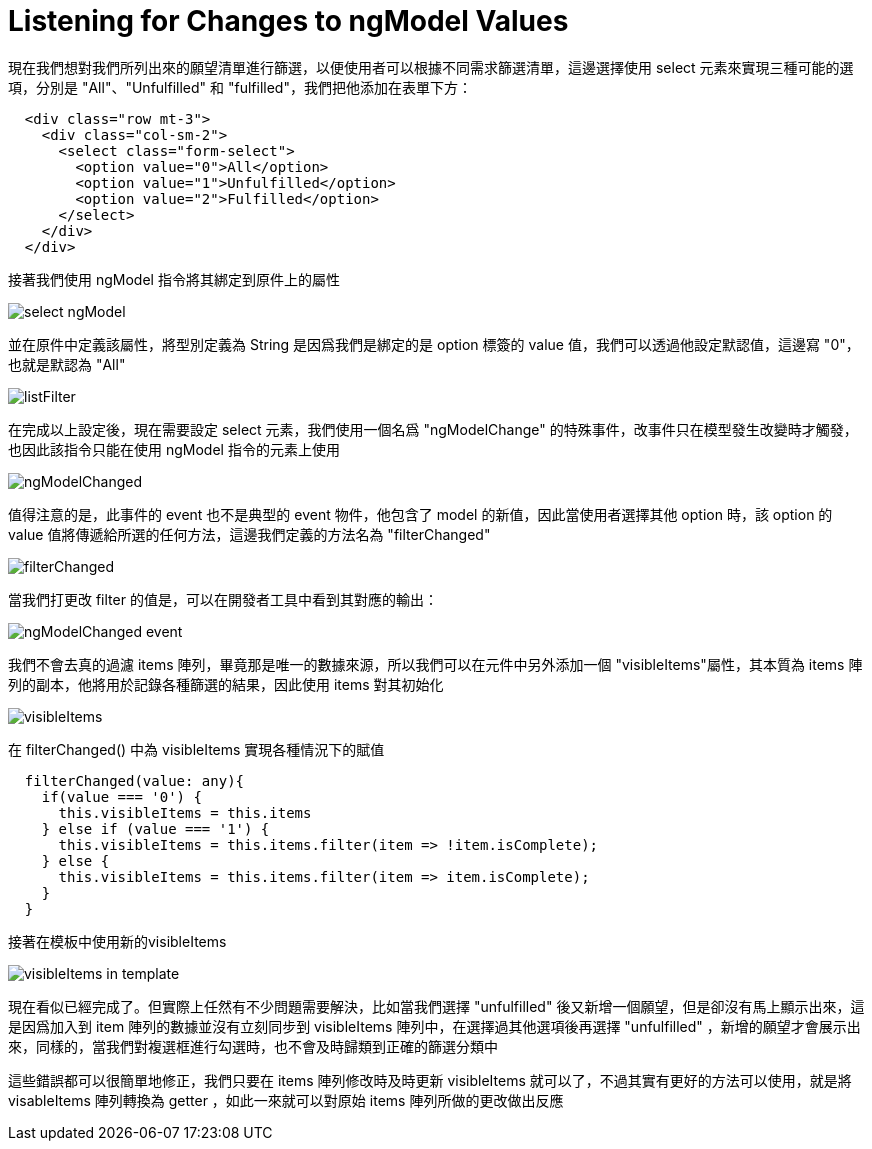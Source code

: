 = Listening for Changes to ngModel Values

現在我們想對我們所列出來的願望清單進行篩選，以便使用者可以根據不同需求篩選清單，這邊選擇使用 select 元素來實現三種可能的選項，分別是 "All"、"Unfulfilled" 和 "fulfilled"，我們把他添加在表單下方：

[source,html]
----
  <div class="row mt-3">
    <div class="col-sm-2">
      <select class="form-select">
        <option value="0">All</option>
        <option value="1">Unfulfilled</option>
        <option value="2">Fulfilled</option>
      </select>
    </div>
  </div>
----

接著我們使用 ngModel 指令將其綁定到原件上的屬性

image:../images/select-ngModel.png[]

並在原件中定義該屬性，將型別定義為 String 是因爲我們是綁定的是 option 標簽的 value 值，我們可以透過他設定默認值，這邊寫 "0"，也就是默認為 "All"

image:../images/listFilter.png[]

在完成以上設定後，現在需要設定 select 元素，我們使用一個名爲 "ngModelChange" 的特殊事件，改事件只在模型發生改變時才觸發，也因此該指令只能在使用 ngModel 指令的元素上使用

image:../images/ngModelChanged.png[]

值得注意的是，此事件的 event 也不是典型的 event 物件，他包含了 model 的新值，因此當使用者選擇其他 option 時，該 option 的 value 值將傳遞給所選的任何方法，這邊我們定義的方法名為 "filterChanged"

image:../images/filterChanged.png[]

當我們打更改 filter 的值是，可以在開發者工具中看到其對應的輸出：

image:../images/ngModelChanged-event.png[]

我們不會去真的過濾 items 陣列，畢竟那是唯一的數據來源，所以我們可以在元件中另外添加一個 "visibleItems"屬性，其本質為 items 陣列的副本，他將用於記錄各種篩選的結果，因此使用 items 對其初始化

image:../images/visibleItems.png[]

在 filterChanged() 中為 visibleItems 實現各種情況下的賦值

[source,typescript]
----
  filterChanged(value: any){
    if(value === '0') {
      this.visibleItems = this.items
    } else if (value === '1') {
      this.visibleItems = this.items.filter(item => !item.isComplete);
    } else {
      this.visibleItems = this.items.filter(item => item.isComplete);
    }
  }
----

接著在模板中使用新的visibleItems

image:../images/visibleItems-in-template.png[]

現在看似已經完成了。但實際上任然有不少問題需要解決，比如當我們選擇 "unfulfilled" 後又新增一個願望，但是卻沒有馬上顯示出來，這是因爲加入到 item 陣列的數據並沒有立刻同步到 visibleItems 陣列中，在選擇過其他選項後再選擇 "unfulfilled" ，新增的願望才會展示出來，同樣的，當我們對複選框進行勾選時，也不會及時歸類到正確的篩選分類中

這些錯誤都可以很簡單地修正，我們只要在 items 陣列修改時及時更新 visibleItems 就可以了，不過其實有更好的方法可以使用，就是將 visableItems 陣列轉換為 getter ，如此一來就可以對原始 items 陣列所做的更改做出反應


